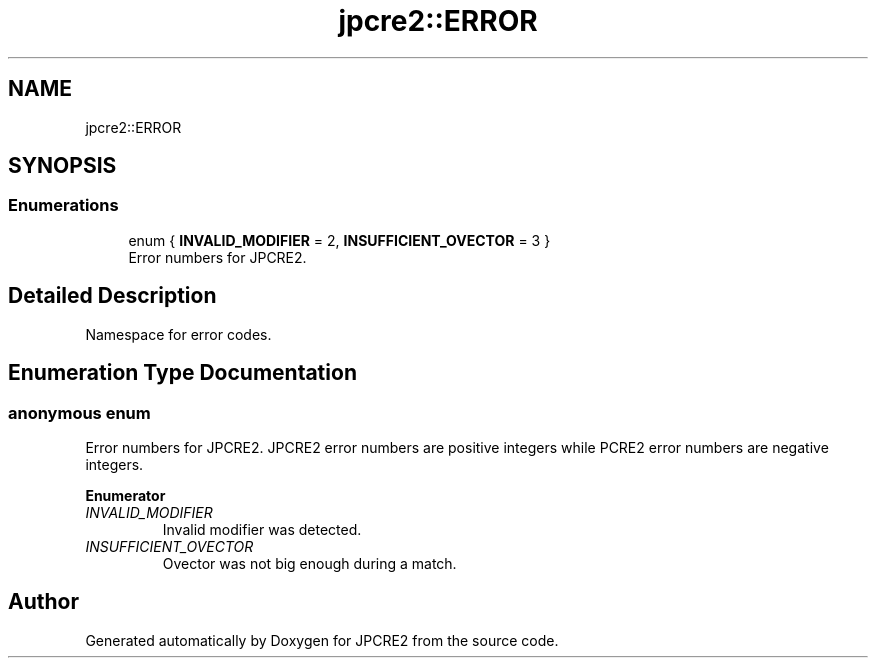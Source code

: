 .TH "jpcre2::ERROR" 3 "Thu Apr 30 2020" "Version 10.31.04" "JPCRE2" \" -*- nroff -*-
.ad l
.nh
.SH NAME
jpcre2::ERROR
.SH SYNOPSIS
.br
.PP
.SS "Enumerations"

.in +1c
.ti -1c
.RI "enum { \fBINVALID_MODIFIER\fP = 2, \fBINSUFFICIENT_OVECTOR\fP = 3 }"
.br
.RI "Error numbers for JPCRE2\&. "
.in -1c
.SH "Detailed Description"
.PP 
Namespace for error codes\&. 
.SH "Enumeration Type Documentation"
.PP 
.SS "anonymous enum"

.PP
Error numbers for JPCRE2\&. JPCRE2 error numbers are positive integers while PCRE2 error numbers are negative integers\&. 
.PP
\fBEnumerator\fP
.in +1c
.TP
\fB\fIINVALID_MODIFIER \fP\fP
Invalid modifier was detected\&. 
.TP
\fB\fIINSUFFICIENT_OVECTOR \fP\fP
Ovector was not big enough during a match\&. 
.SH "Author"
.PP 
Generated automatically by Doxygen for JPCRE2 from the source code\&.
